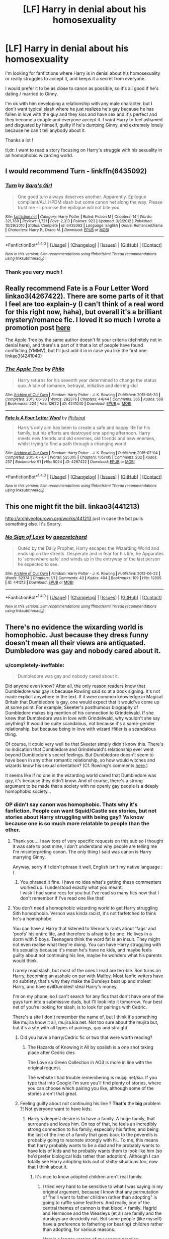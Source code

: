 #+TITLE: [LF] Harry in denial about his homosexuality

* [LF] Harry in denial about his homosexuality
:PROPERTIES:
:Author: harry_potty
:Score: 3
:DateUnix: 1469725727.0
:DateShort: 2016-Jul-28
:FlairText: Request
:END:
I'm looking for fanfictions where Harry is in denial about his homosexuality or really struggles to accept it, and keeps it a secret from everyone.

I would prefer it to be as close to canon as possible, so it's all good if he's dating / married to Ginny.

I'm ok with him developing a relationship with any male character, but I don't want typical slash where he just realizes he's gay because he has fallen in love with the guy and they kiss and have sex and it's perfect and they become a couple and everyone accept it. I want Harry to feel ashamed and disgusted by himself, guilty if he's dumping Ginny, and extremely lonely because he can't tell anybody about it.

Thanks a lot !

tl;dr: I want to read a story focusing on Harry's struggle with his sexuality in an homophobic wizarding world.


** I would recommend Turn - linkffn(6435092)
:PROPERTIES:
:Author: pumpkinah
:Score: 7
:DateUnix: 1469729869.0
:DateShort: 2016-Jul-28
:END:

*** [[http://www.fanfiction.net/s/6435092/1/][*/Turn/*]] by [[https://www.fanfiction.net/u/1550773/Sara-s-Girl][/Sara's Girl/]]

#+begin_quote
  One good turn always deserves another. Apparently. Epilogue compliant/AU. HPDM slash but some canon het along the way. Please trust me - I promise the epilogue will not bite you.
#+end_quote

^{/Site/: [[http://www.fanfiction.net/][fanfiction.net]] *|* /Category/: Harry Potter *|* /Rated/: Fiction M *|* /Chapters/: 14 *|* /Words/: 321,769 *|* /Reviews/: 1,721 *|* /Favs/: 2,313 *|* /Follows/: 923 *|* /Updated/: 3/9/2012 *|* /Published/: 10/29/2010 *|* /Status/: Complete *|* /id/: 6435092 *|* /Language/: English *|* /Genre/: Romance/Drama *|* /Characters/: Harry P., Draco M. *|* /Download/: [[http://www.ff2ebook.com/old/ffn-bot/index.php?id=6435092&source=ff&filetype=epub][EPUB]] or [[http://www.ff2ebook.com/old/ffn-bot/index.php?id=6435092&source=ff&filetype=mobi][MOBI]]}

--------------

*FanfictionBot*^{1.4.0} *|* [[[https://github.com/tusing/reddit-ffn-bot/wiki/Usage][Usage]]] | [[[https://github.com/tusing/reddit-ffn-bot/wiki/Changelog][Changelog]]] | [[[https://github.com/tusing/reddit-ffn-bot/issues/][Issues]]] | [[[https://github.com/tusing/reddit-ffn-bot/][GitHub]]] | [[[https://www.reddit.com/message/compose?to=tusing][Contact]]]

^{/New in this version: Slim recommendations using/ ffnbot!slim! /Thread recommendations using/ linksub(thread_id)!}
:PROPERTIES:
:Author: FanfictionBot
:Score: 3
:DateUnix: 1469729970.0
:DateShort: 2016-Jul-28
:END:


*** Thank you very much !
:PROPERTIES:
:Author: harry_potty
:Score: 1
:DateUnix: 1469730072.0
:DateShort: 2016-Jul-28
:END:


** Really recommend Fate is a Four Letter Word linkao3(4267422). There are some parts of it that I feel are too explain-y (I can't think of a real word for this right now, haha), but overall it's a brilliant mystery/romance fic. I loved it so much I wrote a promotion post [[https://www.reddit.com/r/HPfanfiction/comments/4n91m5/promotion_fate_is_a_four_letter_word_by_philo/][here]]

The Apple Tree by the same author doesn't fit your criteria (definitely not in denial here), and there's a part of it that a lot of people have found conflicting (YMMV), but I'll just add it in in case you like the first one. linkao3(4241040)
:PROPERTIES:
:Author: serenehime
:Score: 3
:DateUnix: 1469753820.0
:DateShort: 2016-Jul-29
:END:

*** [[http://archiveofourown.org/works/4241040][*/The Apple Tree/*]] by [[http://archiveofourown.org/users/Philo/pseuds/Philo][/Philo/]]

#+begin_quote
  Harry returns for his seventh year determined to change the status quo. A tale of romance, betrayal, initiative and derring-do!
#+end_quote

^{/Site/: [[http://www.archiveofourown.org/][Archive of Our Own]] *|* /Fandom/: Harry Potter - J. K. Rowling *|* /Published/: 2015-06-30 *|* /Completed/: 2015-06-30 *|* /Words/: 282376 *|* /Chapters/: 44/44 *|* /Comments/: 365 *|* /Kudos/: 568 *|* /Bookmarks/: 224 *|* /Hits/: 12622 *|* /ID/: 4241040 *|* /Download/: [[http://archiveofourown.org/downloads/Ph/Philo/4241040/The%20Apple%20Tree.epub?updated_at=1440841084][EPUB]] or [[http://archiveofourown.org/downloads/Ph/Philo/4241040/The%20Apple%20Tree.mobi?updated_at=1440841084][MOBI]]}

--------------

[[http://archiveofourown.org/works/4267422][*/Fate Is A Four Letter Word/*]] by [[http://archiveofourown.org/users/Philo/pseuds/Philohttp://archiveofourown.org/users/irat/pseuds/irat][/Philoirat/]]

#+begin_quote
  Harry‘s only aim has been to create a safe and happy life for his family, but his efforts are destroyed one spring afternoon. Harry meets new friends and old enemies, old friends and new enemies, whilst trying to find a path through a changing world.
#+end_quote

^{/Site/: [[http://www.archiveofourown.org/][Archive of Our Own]] *|* /Fandom/: Harry Potter - J. K. Rowling *|* /Published/: 2015-07-04 *|* /Completed/: 2015-07-07 *|* /Words/: 525305 *|* /Chapters/: 105/105 *|* /Comments/: 202 *|* /Kudos/: 237 *|* /Bookmarks/: 91 *|* /Hits/: 5024 *|* /ID/: 4267422 *|* /Download/: [[http://archiveofourown.org/downloads/Ph/Philo/4267422/Fate%20Is%20A%20Four%20Letter%20Word.epub?updated_at=1459286339][EPUB]] or [[http://archiveofourown.org/downloads/Ph/Philo/4267422/Fate%20Is%20A%20Four%20Letter%20Word.mobi?updated_at=1459286339][MOBI]]}

--------------

*FanfictionBot*^{1.4.0} *|* [[[https://github.com/tusing/reddit-ffn-bot/wiki/Usage][Usage]]] | [[[https://github.com/tusing/reddit-ffn-bot/wiki/Changelog][Changelog]]] | [[[https://github.com/tusing/reddit-ffn-bot/issues/][Issues]]] | [[[https://github.com/tusing/reddit-ffn-bot/][GitHub]]] | [[[https://www.reddit.com/message/compose?to=tusing][Contact]]]

^{/New in this version: Slim recommendations using/ ffnbot!slim! /Thread recommendations using/ linksub(thread_id)!}
:PROPERTIES:
:Author: FanfictionBot
:Score: 1
:DateUnix: 1469753837.0
:DateShort: 2016-Jul-29
:END:


** This one might fit the bill. linkao3(441213)

[[http://archiveofourown.org/works/441213]] just in case the bot pulls something else. It's Snarry.
:PROPERTIES:
:Author: wont_eat_bugs
:Score: 1
:DateUnix: 1469749194.0
:DateShort: 2016-Jul-29
:END:

*** [[http://archiveofourown.org/works/441213][*/No Sign of Love/*]] by [[http://archiveofourown.org/users/asecretchord/pseuds/asecretchord][/asecretchord/]]

#+begin_quote
  Outed by the Daily Prophet, Harry escapes the Wizarding World and ends up on the streets. Desperate and in fear for his life, he Apparates to 'somewhere safe' and winds up in the entryway of the last person he expected to see.
#+end_quote

^{/Site/: [[http://www.archiveofourown.org/][Archive of Our Own]] *|* /Fandom/: Harry Potter - J. K. Rowling *|* /Published/: 2012-06-22 *|* /Words/: 52374 *|* /Chapters/: 1/1 *|* /Comments/: 43 *|* /Kudos/: 404 *|* /Bookmarks/: 109 *|* /Hits/: 12805 *|* /ID/: 441213 *|* /Download/: [[http://archiveofourown.org/downloads/as/asecretchord/441213/No%20Sign%20of%20Love.epub?updated_at=1387629658][EPUB]] or [[http://archiveofourown.org/downloads/as/asecretchord/441213/No%20Sign%20of%20Love.mobi?updated_at=1387629658][MOBI]]}

--------------

*FanfictionBot*^{1.4.0} *|* [[[https://github.com/tusing/reddit-ffn-bot/wiki/Usage][Usage]]] | [[[https://github.com/tusing/reddit-ffn-bot/wiki/Changelog][Changelog]]] | [[[https://github.com/tusing/reddit-ffn-bot/issues/][Issues]]] | [[[https://github.com/tusing/reddit-ffn-bot/][GitHub]]] | [[[https://www.reddit.com/message/compose?to=tusing][Contact]]]

^{/New in this version: Slim recommendations using/ ffnbot!slim! /Thread recommendations using/ linksub(thread_id)!}
:PROPERTIES:
:Author: FanfictionBot
:Score: 1
:DateUnix: 1469749569.0
:DateShort: 2016-Jul-29
:END:


** There's no evidence the wixarding world is homophobic. Just because they dress funny doesn't mean all their views are antiquated. Dumbledore was gay and nobody cared about it.
:PROPERTIES:
:Author: diarreia
:Score: 1
:DateUnix: 1469726213.0
:DateShort: 2016-Jul-28
:END:

*** u/completely-ineffable:
#+begin_quote
  Dumbledore was gay and nobody cared about it.
#+end_quote

Did anyone even know? After all, the only reason readers know that Dumbledore was gay is because Rowling said so at a book signing. It's not made explicit anywhere in the text. If it were common knowledge in Magical Britain that Dumbledore is gay, one would expect that it would've come up at some point. For example, Skeeter's posthumous biography of Dumbledore makes big mention of his connection to Grindelwald. If she knew that Dumbledore was in love with Grindelwald, why wouldn't she say anything? It would be quite scandalous, not because it's a same-gender relationship, but because being in love with wizard Hitler is a scandalous thing.

Of course, it could very well be that Skeeter simply didn't know this. There's no indication that Dumbledore and Grindelwald's relationship ever went beyond Dumbledore's secret feelings. But Dumbledore doesn't seem to have been in any other romantic relationship, so how would witches and wizards know his sexual orientation? (Cf. Rowling's comments [[http://www.the-leaky-cauldron.org/2007/10/20/j-k-rowling-at-carnegie-hall-reveals-dumbledore-is-gay-neville-marries-hannah-abbott-and-scores-more/][here]].)

It seems like if no one in the wizarding world cared that Dumbledore was gay, it's because they didn't know. And of course, there's a strong argument to be made that a society with no openly gay people is a deeply homophobic society...
:PROPERTIES:
:Author: completely-ineffable
:Score: 8
:DateUnix: 1469729138.0
:DateShort: 2016-Jul-28
:END:


*** OP didn't say canon was homophobic. Thats why it's fanfiction. People can want Squid/Castle sex stories, but not stories about Harry struggling with being gay? Ya know because one is so much more relatable to people than the other.
:PROPERTIES:
:Author: SpinningDespina
:Score: 15
:DateUnix: 1469727484.0
:DateShort: 2016-Jul-28
:END:

**** Thank you... I saw tons of very specific requests on this sub so I thought it was safe to post mine, I don't understand why people are telling me I'm misinterpreting canon. The only thing I said was canon is Harry marrying Ginny.

Anyway, sorry if I didn't phrase it well, English isn't my native language :(
:PROPERTIES:
:Author: harry_potty
:Score: 13
:DateUnix: 1469729465.0
:DateShort: 2016-Jul-28
:END:

***** You phrased it fine. I have no idea what's getting these commenters worked up. I understood exactly what you meant.\\
I wish I had some recs for you but I've read so many fics now that I don't remember if I've read one like that!
:PROPERTIES:
:Author: SpinningDespina
:Score: 14
:DateUnix: 1469730415.0
:DateShort: 2016-Jul-28
:END:


**** You don't need a homophobic wizarding world to get Harry struggling Sith homophobia. Vernon was kinda racist, it's not farfetched to think he's a homophobe.

You can have a Harry that listened to Vernon's rants about 'fags' and 'poofs' his entire life, and therefore is afraid to be one. He lives in a dorm with 5 boys. Teenagers think the word fat is an insult. They might not even realise what they're doing. You can have Harry struggling with his sexuality because it's mean he's have no kids, and maybe feels guilty about not continuing his line, maybe he wonders what his parents would think.

I rarely read slash, but most of the ones I read are terrible. Ron turns on Harry, becoming an asshole on par with Malfoy. Most fanfic writers have no subtlety, that's why they make the Dursleys beat up and molest Harry, and have evilDumbles! steal Harry's money.

I'm on my phone, so I can't search for any fics that don't have one of the guys turn into a submissive duds, but I'll look into it tomorrow. Your best net of you're looking for slash, is to look for pairings with Cedric.

There's a site I don't remember the name of, but I think it's something like mujira know it all, mujira.kia.net. Not too sure about the mujira but, but it's a site with all types of pairings, gay and straight
:PROPERTIES:
:Author: diarreia
:Score: 6
:DateUnix: 1469728932.0
:DateShort: 2016-Jul-28
:END:

***** Did you have a harry/Cedric fic or two that were worth reading?
:PROPERTIES:
:Author: Seeker0fTruth
:Score: 2
:DateUnix: 1469734275.0
:DateShort: 2016-Jul-29
:END:

****** The Hazards of Knowing it All by opalish is a one shot taking place after Cedric dies

The Love so Green Collection in AO3 is more in line with the original request.

The website I had trouble remembering is mujaji.net/kia. If you type that into Google I'm sure you'll find plenty of stories, where you can choose which pairing you like, although some of the stories aren't that great.
:PROPERTIES:
:Author: diarreia
:Score: 1
:DateUnix: 1469736759.0
:DateShort: 2016-Jul-29
:END:


***** Feeling guilty about not continuing his line ? *That's* the *big* problem ?! Not everyone want to have kids.
:PROPERTIES:
:Author: Lautael
:Score: 4
:DateUnix: 1469729814.0
:DateShort: 2016-Jul-28
:END:

****** Harry's deepest desire is to have a family. A huge family, that surrounds and loves him. On top of that, he feels an incredibly strong connection to his family, especially his father, and being the last of the line of a family that goes back to the peverells is probably going to resonate strongly with hi.. To me, this means that harry probably wants to be a dad and he probably wants to have lots of kids and he probably wants them to look like him (so he'd prefer biological kids rather than adoption). Although I can totally see Harry adopting kids out of shitty situations too, now that I think about it.
:PROPERTIES:
:Author: Seeker0fTruth
:Score: 8
:DateUnix: 1469732592.0
:DateShort: 2016-Jul-28
:END:

******* It's nice to know adopted children aren't real family.
:PROPERTIES:
:Author: viol8er
:Score: 1
:DateUnix: 1469750532.0
:DateShort: 2016-Jul-29
:END:

******** I tried very hard to be sensitive to what I was saying in my original argument, because I know that any permutation of "he'll want to father children rather than adopting" is going to ruffle some feathers. And really, one of the central themes of cannon is that blood ≠ family. Hagrid and Hermione and the Weasleys (et al) are family and the dursleys are decidedly not. But some people (like myself) have a preference to fathering (or bearing) children rather than adopting, for various reasons.

Here's a longer version of my second premise.

Throughout the books, Harry (like lots of orphaned kids) wants to meet his family very, very badly. We see that in Harry's mirror. I want to point out here that Harry's vision in the mirror is very specific. It doesn't show him surrounded by generic people who love and adore him (which it could have). It specifically shows him his biological family. And that's what Harry pulls out of it too: look! that man's hair looks just like mine! That woman's eyes! That man's knees! He's never met person with hair like his, or eyes like his, or knees like his. He doesn't like anything about his own appearance at all, except for his scar. So seeing a man with his hair (which was a sticking point through the entire first act of SS) is a confirmation to Harry that he has a history and a place in this new world he's stumbled into.

This segues nicely into another place I think this desire reveals itself, his relationship with his father. He wants to meet and see and speak to his father so badly that despite his father's death before the start of the story we see (or think we see) James in five of the seven books (I don't think we see James in CoS or HBP, someone correct me if I'm wrong). Harry worries constantly about how his father would want him to behave or act, whether he's living up to the bar set by James's behavior, etc. etc. Harry feels CRUSHED when Lupin accuses of not living up to those expectations. And when James doesn't meet his, Harry's, standard of behavior in OotP, it's Harry's turn to be crushed. Now, I think this preoccupation (as well as some other hints, like his reaction to meeting Teddy) shows that harry is, like me, someone that wants to not only have children, but father them.

So that's a much longer and more filled in version of my original argument. I thought I was reasonably clear in my original, but I wanted to be 100% crystal clear that that's I'm not suggesting that adopted children aren't real family. If Harry couldn't, for whatever reason, father children (maybe those damn avada kadavras, one after the other?) he would 100% adopt, just like I would, and would love his children, just like I would. And, like I indicated above, I think a fic about Harry adopting kids generally, or adopting kids out of shitty situations like the one he grew up in specifically would be a GREAT. But given his choice, I'm pretty sure he'd choose to father kids.

Let me know if you disagree with my argument in any way or if there's a place I could be clearer.
:PROPERTIES:
:Author: Seeker0fTruth
:Score: 1
:DateUnix: 1469756937.0
:DateShort: 2016-Jul-29
:END:


*** The absence of evidence is not evidence of absence. I know dumbledore is gay and you know he's gay and dumbledore knows he's gay . . . But does Harry? Does Ron or Mrs weasley? I don't know, cannon never mentions it. So does that mean that it's not a big deal because no one bothers mentioning it . . . Or that it's such a big deal it's a secret? Hard to say from cannon.
:PROPERTIES:
:Author: Seeker0fTruth
:Score: 3
:DateUnix: 1469731961.0
:DateShort: 2016-Jul-28
:END:


*** I don't think the wizarding world might be homophobic because "they dress funny". I'm only assuming it's not very different from the muggle world in the 90s, and I would like to read about that.

Anyway, I'm not saying any of this is canon. If someone requests a Harry/Hermione fanfiction, it doesn't mean they claims the pairing is canon, right ?

(Also nobody seemed to know about Dumbledore's sexuality, so it's doesn't contradict any theory about homophobia in the wizarding world)
:PROPERTIES:
:Author: harry_potty
:Score: 2
:DateUnix: 1469729946.0
:DateShort: 2016-Jul-28
:END:


** u/MacsenWledig:
#+begin_quote
  as close to canon as possible
#+end_quote

Huh? Canon Harry isn't gay. In fact, he gets so nervous around some girls that he forgets to be snarky.
:PROPERTIES:
:Author: MacsenWledig
:Score: -4
:DateUnix: 1469728096.0
:DateShort: 2016-Jul-28
:END:

*** I always wonder what people who say things like this think the process of realizing you're gay is like. I'm sure some people reach puberty and immediately know they're gay and the idea of dating the opposite sex never crosses their mind, but for me I was firmly convinced I was straight, crushed on several boys, and had several "what was it like?" "...wet" kisses & sexual experiences before I started identifying first as bisexual and then as gay. I think its entirely possible for canon Harry to have started identifying less straight after the end of Deathly Hollows without it being AU.
:PROPERTIES:
:Author: 4give4get4sake
:Score: 10
:DateUnix: 1469753041.0
:DateShort: 2016-Jul-29
:END:


*** Well, given his highly flattering description of men, you could read him as attracted to men. Of course, you can notice how attractive someone is, while not being personally attracted to them yourself. Or maybe OP means as close to canon as possible, while deviating in this one aspect.
:PROPERTIES:
:Author: dysphere
:Score: 8
:DateUnix: 1469728430.0
:DateShort: 2016-Jul-28
:END:


*** I'm a HP fan like all of you, so of course I know that ! I'm just requesting a fic where, while Harry is gay, there are no other major change made to the original story and characters. I'm not saying Harry is gay in canon. If he was, I would not be looking for a fanfic specifically about that. Sorry if my request wasn't clear.
:PROPERTIES:
:Author: harry_potty
:Score: 9
:DateUnix: 1469728683.0
:DateShort: 2016-Jul-28
:END:
